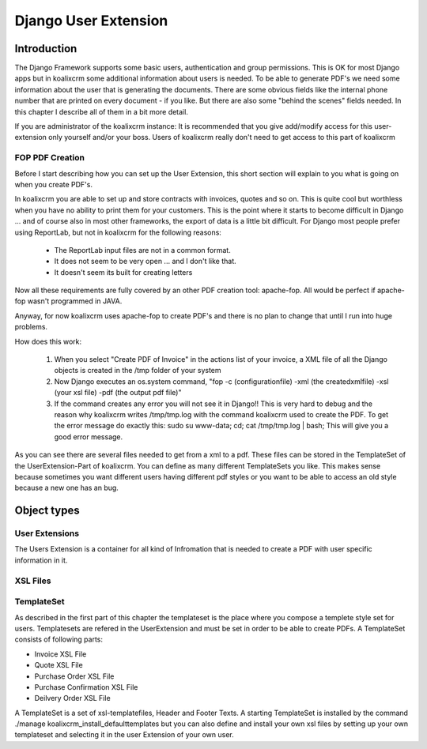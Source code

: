 .. highlight:: rst

Django User Extension
=====================

Introduction
------------

The Django Framework supports some basic users, authentication and group permissions. This is OK for most
Django apps but in koalixcrm some additional information about users is needed. To be able to generate PDF's
we need some information about the user that is generating the documents. There are some obvious fields like the 
internal phone number that are printed on every document - if you like. But there are also some "behind the scenes" fields
needed. In this chapter I describe all of them in a bit more detail.

If you are administrator of the koalixcrm instance: It is recommended that you give add/modify access for this user-extension
only yourself and/or your boss. Users of koalixcrm really don't need to get access to this part of koalixcrm

FOP PDF Creation
^^^^^^^^^^^^^^^^

Before I start describing how you can set up the User Extension, this short section will explain to you what is going on when you create PDF's.

In koalixcrm you are able to set up and store contracts with invoices, quotes and so on. This is quite cool but worthless
when you have no ability to print them for your customers. This is the point where it starts to become difficult in Django
... and of course also in most other frameworks, the export of data is a little bit difficult. For Django most people
prefer using ReportLab, but not in koalixcrm for the following reasons:

 - The ReportLab input files are not in a common format.
 - It does not seem to be very open ... and I don't like that.
 - It doesn't seem its built for creating letters

Now all these requirements are fully covered by an other PDF creation tool: apache-fop. All would be perfect if apache-fop
wasn't programmed in JAVA.

Anyway, for now koalixcrm uses apache-fop to create PDF's and there is no plan to change that until I run into huge problems.

How does this work:

  1. When you select "Create PDF of Invoice" in the actions list of your invoice, a XML file of all the Django objects is created in the /tmp folder of your system
  2. Now Django executes an os.system command, "fop -c (configurationfile) -xml (the createdxmlfile) -xsl (your xsl file) -pdf (the output pdf file)"
  3. If the command creates any error you will not see it in Django!! This is very hard to debug and the reason why koalixcrm writes /tmp/tmp.log with the command koalixcrm used to create
     the PDF. To get the error message do exactly this: sudo su www-data; cd; cat /tmp/tmp.log | bash; This will give you a good error message.

As you can see there are several files needed to get from a xml to a pdf. These files can be stored in the TemplateSet of the UserExtension-Part of koalixcrm. You can define as many different TemplateSets
you like. This makes sense because sometimes you want different users having different pdf styles or you want to be able to access an old style because a new one has an bug.

Object types
------------

User Extensions
^^^^^^^^^^^^^^^

The Users Extension is a container for all kind of Infromation that is needed to create a PDF with user specific information in it.


XSL Files
^^^^^^^^^


TemplateSet
^^^^^^^^^^^

As described in the first part of this chapter the templateset is the place where you compose a templete style set for users. Templatesets are refered in the UserExtension and must be
set in order to be able to create PDFs. A TemplateSet consists of following parts:

- Invoice XSL File
- Quote XSL File
- Purchase Order XSL File
- Purchase Confirmation XSL File
- Deilvery Order XSL File


A TemplateSet is a set of xsl-templatefiles, Header and Footer Texts. A starting TemplateSet is installed by the command
./manage koalixcrm_install_defaulttemplates but you can also define and install your own xsl files by setting up your own 
templateset and selecting it in the user Extension of your own user.
